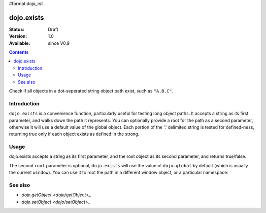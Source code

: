 #format dojo_rst

dojo.exists
===========

:Status: Draft
:Version: 1.0
:Available: since V0.9

.. contents::
   :depth: 2

Check if all objects in a dot-seperated string object path exist, such as ``"A.B.C"``.


============
Introduction
============

``dojo.exists`` is a convenience function, particularly useful for testing long object paths. It accepts a string as its first parameter, and walks down the path it represents. You can optionally provide a root for the path as a second parameter, otherwise it will use a default value of the global object. Each portion of the '.' delimited string is tested for defined-ness, returning true only if each object exists as defined in the strong.


=====
Usage
=====

dojo.exists accepts a string as its first parameter, and the root object as its second parameter, and returns true/false. 

.. code-block :: javascript
 :linenos:

 <script type="text/javascript">
   if( dojo.exists("myns.widget.Foo") ){
     console.log("myns.widget.Foo exists");
   }
 </script>


The second ``root`` parameter is optional, ``dojo.exists`` will use the value of ``dojo.global`` by default (which is usually the current ``window``). You can use it to root the path in a different window object, or a particular namespace: 

.. code-block :: javascript
 :linenos:

 <script type="text/javascript">
   // check if a widget class is available

   var widgetType = "form.Button";
   var myNamespace = docs; 

   if( dojo.exists(widgetType, myNamespace) ){
     console.log( "There's a docs.form.Button available");
   } else if( dojo.exists(widgetType, dijit) ){
     console.log( "Dijits form.Button class is available");
   } else {
     console.log( "No form.Button classes are available");
   }
   
 </script>


========
See also
========

* `dojo.getObject <dojo/getObject>_`
* `dojo.setObject <dojo/setObject>_`
